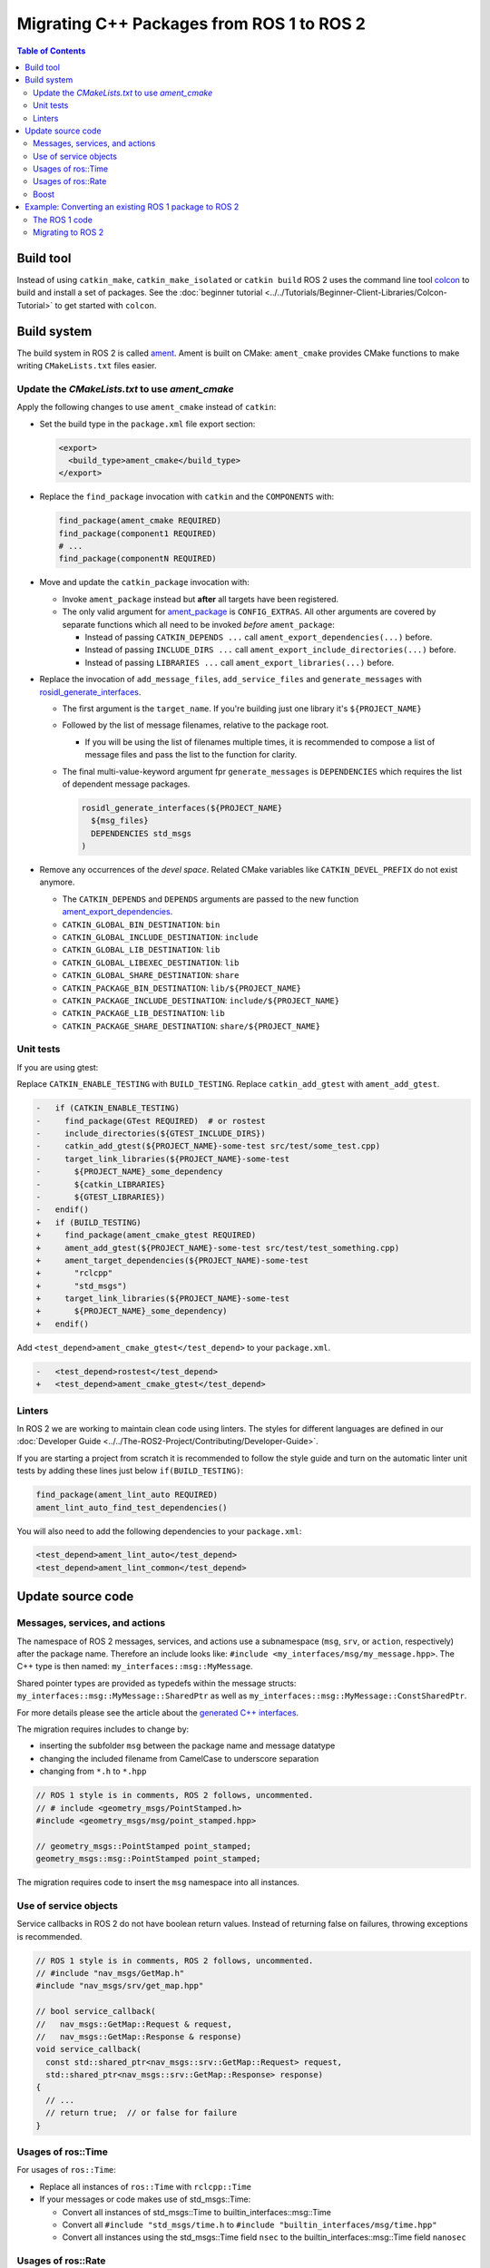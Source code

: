 .. redirect-from::

   Migration-Guide
   Contributing/Migration-Guide
   The-ROS2-Project/Contributing/Migration-Guide

Migrating C++ Packages from ROS 1 to ROS 2
==========================================

.. contents:: Table of Contents
   :depth: 2
   :local:

Build tool
----------

Instead of using ``catkin_make``, ``catkin_make_isolated`` or ``catkin build`` ROS 2 uses the command line tool `colcon <https://design.ros2.org/articles/build_tool.html>`__ to build and install a set of packages.
See the :doc:`beginner tutorial <../../Tutorials/Beginner-Client-Libraries/Colcon-Tutorial>` to get started with ``colcon``.

Build system
------------

The build system in ROS 2 is called `ament <https://design.ros2.org/articles/ament.html>`__.
Ament is built on CMake: ``ament_cmake`` provides CMake functions to make writing ``CMakeLists.txt`` files easier.

Update the *CMakeLists.txt* to use *ament_cmake*
^^^^^^^^^^^^^^^^^^^^^^^^^^^^^^^^^^^^^^^^^^^^^^^^

Apply the following changes to use ``ament_cmake`` instead of ``catkin``:


*
  Set the build type in the ``package.xml`` file export section:

  .. code-block:: xml

     <export>
       <build_type>ament_cmake</build_type>
     </export>

*
  Replace the ``find_package`` invocation with ``catkin`` and the ``COMPONENTS`` with:

  .. code-block:: cmake

     find_package(ament_cmake REQUIRED)
     find_package(component1 REQUIRED)
     # ...
     find_package(componentN REQUIRED)

*
  Move and update the ``catkin_package`` invocation with:


  *
    Invoke ``ament_package`` instead but **after** all targets have been registered.

  *
    The only valid argument for `ament_package <https://github.com/ament/ament_cmake/blob/{REPOS_FILE_BRANCH}/ament_cmake_core/cmake/core/ament_package.cmake>`__ is ``CONFIG_EXTRAS``.
    All other arguments are covered by separate functions which all need to be invoked *before* ``ament_package``:

    * Instead of passing ``CATKIN_DEPENDS ...`` call ``ament_export_dependencies(...)`` before.
    * Instead of passing ``INCLUDE_DIRS ...`` call ``ament_export_include_directories(...)`` before.
    * Instead of passing ``LIBRARIES ...`` call ``ament_export_libraries(...)`` before.

*
  Replace the invocation of ``add_message_files``, ``add_service_files`` and ``generate_messages`` with `rosidl_generate_interfaces <https://github.com/ros2/rosidl/blob/{REPOS_FILE_BRANCH}/rosidl_cmake/cmake/rosidl_generate_interfaces.cmake>`__.


  *
    The first argument is the ``target_name``.
    If you're building just one library it's ``${PROJECT_NAME}``

  *
    Followed by the list of message filenames, relative to the package root.


    * If you will be using the list of filenames multiple times, it is recommended to compose a list of message files and pass the list to the function for clarity.

  *
    The final multi-value-keyword argument fpr ``generate_messages`` is ``DEPENDENCIES`` which requires the list of dependent message packages.

    .. code-block:: cmake

       rosidl_generate_interfaces(${PROJECT_NAME}
         ${msg_files}
         DEPENDENCIES std_msgs
       )

*
  Remove any occurrences of the *devel space*.
  Related CMake variables like ``CATKIN_DEVEL_PREFIX`` do not exist anymore.


  * The ``CATKIN_DEPENDS`` and ``DEPENDS`` arguments are passed to the new function `ament_export_dependencies <https://github.com/ament/ament_cmake/blob/{REPOS_FILE_BRANCH}/ament_cmake_export_dependencies/cmake/ament_export_dependencies.cmake>`__.
  * ``CATKIN_GLOBAL_BIN_DESTINATION``: ``bin``
  * ``CATKIN_GLOBAL_INCLUDE_DESTINATION``: ``include``
  * ``CATKIN_GLOBAL_LIB_DESTINATION``: ``lib``
  * ``CATKIN_GLOBAL_LIBEXEC_DESTINATION``: ``lib``
  * ``CATKIN_GLOBAL_SHARE_DESTINATION``: ``share``
  * ``CATKIN_PACKAGE_BIN_DESTINATION``: ``lib/${PROJECT_NAME}``
  * ``CATKIN_PACKAGE_INCLUDE_DESTINATION``: ``include/${PROJECT_NAME}``
  * ``CATKIN_PACKAGE_LIB_DESTINATION``: ``lib``
  * ``CATKIN_PACKAGE_SHARE_DESTINATION``: ``share/${PROJECT_NAME}``

Unit tests
^^^^^^^^^^

If you are using gtest:

Replace ``CATKIN_ENABLE_TESTING`` with ``BUILD_TESTING``.
Replace ``catkin_add_gtest`` with ``ament_add_gtest``.

.. code-block:: diff

   -   if (CATKIN_ENABLE_TESTING)
   -     find_package(GTest REQUIRED)  # or rostest
   -     include_directories(${GTEST_INCLUDE_DIRS})
   -     catkin_add_gtest(${PROJECT_NAME}-some-test src/test/some_test.cpp)
   -     target_link_libraries(${PROJECT_NAME}-some-test
   -       ${PROJECT_NAME}_some_dependency
   -       ${catkin_LIBRARIES}
   -       ${GTEST_LIBRARIES})
   -   endif()
   +   if (BUILD_TESTING)
   +     find_package(ament_cmake_gtest REQUIRED)
   +     ament_add_gtest(${PROJECT_NAME}-some-test src/test/test_something.cpp)
   +     ament_target_dependencies(${PROJECT_NAME)-some-test
   +       "rclcpp"
   +       "std_msgs")
   +     target_link_libraries(${PROJECT_NAME}-some-test
   +       ${PROJECT_NAME}_some_dependency)
   +   endif()

Add ``<test_depend>ament_cmake_gtest</test_depend>`` to your ``package.xml``.

.. code-block:: diff

   -   <test_depend>rostest</test_depend>
   +   <test_depend>ament_cmake_gtest</test_depend>

Linters
^^^^^^^

In ROS 2 we are working to maintain clean code using linters.
The styles for different languages are defined in our :doc:`Developer Guide <../../The-ROS2-Project/Contributing/Developer-Guide>`.

If you are starting a project from scratch it is recommended to follow the style guide and turn on the automatic linter unit tests by adding these lines just below ``if(BUILD_TESTING)``:

.. code-block:: cmake

   find_package(ament_lint_auto REQUIRED)
   ament_lint_auto_find_test_dependencies()

You will also need to add the following dependencies to your ``package.xml``:

.. code-block:: xml

   <test_depend>ament_lint_auto</test_depend>
   <test_depend>ament_lint_common</test_depend>

Update source code
------------------

Messages, services, and actions
^^^^^^^^^^^^^^^^^^^^^^^^^^^^^^^

The namespace of ROS 2 messages, services, and actions use a subnamespace (``msg``, ``srv``, or ``action``, respectively) after the package name.
Therefore an include looks like: ``#include <my_interfaces/msg/my_message.hpp>``.
The C++ type is then named: ``my_interfaces::msg::MyMessage``.

Shared pointer types are provided as typedefs within the message structs: ``my_interfaces::msg::MyMessage::SharedPtr`` as well as ``my_interfaces::msg::MyMessage::ConstSharedPtr``.

For more details please see the article about the `generated C++ interfaces <https://design.ros2.org/articles/generated_interfaces_cpp.html>`__.

The migration requires includes to change by:


* inserting the subfolder ``msg`` between the package name and message datatype
* changing the included filename from CamelCase to underscore separation
* changing from ``*.h`` to ``*.hpp``

.. code-block:: cpp

   // ROS 1 style is in comments, ROS 2 follows, uncommented.
   // # include <geometry_msgs/PointStamped.h>
   #include <geometry_msgs/msg/point_stamped.hpp>

   // geometry_msgs::PointStamped point_stamped;
   geometry_msgs::msg::PointStamped point_stamped;

The migration requires code to insert the ``msg`` namespace into all instances.

Use of service objects
^^^^^^^^^^^^^^^^^^^^^^

Service callbacks in ROS 2 do not have boolean return values.
Instead of returning false on failures, throwing exceptions is recommended.

.. code-block:: cpp

   // ROS 1 style is in comments, ROS 2 follows, uncommented.
   // #include "nav_msgs/GetMap.h"
   #include "nav_msgs/srv/get_map.hpp"

   // bool service_callback(
   //   nav_msgs::GetMap::Request & request,
   //   nav_msgs::GetMap::Response & response)
   void service_callback(
     const std::shared_ptr<nav_msgs::srv::GetMap::Request> request,
     std::shared_ptr<nav_msgs::srv::GetMap::Response> response)
   {
     // ...
     // return true;  // or false for failure
   }

Usages of ros::Time
^^^^^^^^^^^^^^^^^^^

For usages of ``ros::Time``:

* Replace all instances of ``ros::Time`` with ``rclcpp::Time``

* If your messages or code makes use of std_msgs::Time:

  * Convert all instances of std_msgs::Time to builtin_interfaces::msg::Time

  * Convert all ``#include "std_msgs/time.h`` to ``#include "builtin_interfaces/msg/time.hpp"``

  * Convert all instances using the std_msgs::Time field ``nsec`` to the builtin_interfaces::msg::Time field ``nanosec``

Usages of ros::Rate
^^^^^^^^^^^^^^^^^^^

There is an equivalent type ``rclcpp::Rate`` object which is basically a drop in replacement for ``ros::Rate``.


Boost
^^^^^

Much of the functionality previously provided by Boost has been integrated into the C++ standard library.
As such we would like to take advantage of the new core features and avoid the dependency on boost where possible.

Shared Pointers
~~~~~~~~~~~~~~~

To switch shared pointers from boost to standard C++ replace instances of:


* ``#include <boost/shared_ptr.hpp>`` with ``#include <memory>``
* ``boost::shared_ptr`` with ``std::shared_ptr``

There may also be variants such as ``weak_ptr`` which you want to convert as well.

Also it is recommended practice to use ``using`` instead of ``typedef``.
``using`` has the ability to work better in templated logic.
For details `see here <https://stackoverflow.com/questions/10747810/what-is-the-difference-between-typedef-and-using-in-c11>`__

Thread/Mutexes
~~~~~~~~~~~~~~

Another common part of boost used in ROS codebases are mutexes in ``boost::thread``.


* Replace ``boost::mutex::scoped_lock`` with ``std::unique_lock<std::mutex>``
* Replace ``boost::mutex`` with ``std::mutex``
* Replace ``#include <boost/thread/mutex.hpp>`` with ``#include <mutex>``

Unordered Map
~~~~~~~~~~~~~

Replace:


* ``#include <boost/unordered_map.hpp>`` with ``#include <unordered_map>``
* ``boost::unordered_map`` with ``std::unordered_map``

function
~~~~~~~~

Replace:


* ``#include <boost/function.hpp>``  with ``#include <functional>``
* ``boost::function`` with ``std::function``

Example: Converting an existing ROS 1 package to ROS 2
------------------------------------------------------

Let's say that we have simple ROS 1 package called ``talker`` that uses ``roscpp`` in one node, called ``talker``.
This package is in a catkin workspace, located at ``~/ros1_talker``.

The ROS 1 code
^^^^^^^^^^^^^^

Here's the directory layout of our catkin workspace:

.. code-block:: bash

   $ cd ~/ros1_talker
   $ find .
   .
   ./src
   ./src/talker
   ./src/talker/package.xml
   ./src/talker/CMakeLists.txt
   ./src/talker/talker.cpp

Here is the content of those three files:

``src/talker/package.xml``:

.. code-block:: xml

   <package>
     <name>talker</name>
     <version>0.0.0</version>
     <description>talker</description>
     <maintainer email="gerkey@osrfoundation.org">Brian Gerkey</maintainer>
     <license>Apache 2.0</license>
     <buildtool_depend>catkin</buildtool_depend>
     <build_depend>roscpp</build_depend>
     <build_depend>std_msgs</build_depend>
     <run_depend>roscpp</run_depend>
     <run_depend>std_msgs</run_depend>
   </package>

``src/talker/CMakeLists.txt``:

.. code-block:: cmake

   cmake_minimum_required(VERSION 2.8.3)
   project(talker)
   find_package(catkin REQUIRED COMPONENTS roscpp std_msgs)
   catkin_package()
   include_directories(${catkin_INCLUDE_DIRS})
   add_executable(talker talker.cpp)
   target_link_libraries(talker ${catkin_LIBRARIES})
   install(TARGETS talker
     RUNTIME DESTINATION ${CATKIN_PACKAGE_BIN_DESTINATION})

``src/talker/talker.cpp``:

.. code-block:: cpp

   #include <sstream>
   #include "ros/ros.h"
   #include "std_msgs/String.h"
   int main(int argc, char **argv)
   {
     ros::init(argc, argv, "talker");
     ros::NodeHandle n;
     ros::Publisher chatter_pub = n.advertise<std_msgs::String>("chatter", 1000);
     ros::Rate loop_rate(10);
     int count = 0;
     std_msgs::String msg;
     while (ros::ok())
     {
       std::stringstream ss;
       ss << "hello world " << count++;
       msg.data = ss.str();
       ROS_INFO("%s", msg.data.c_str());
       chatter_pub.publish(msg);
       ros::spinOnce();
       loop_rate.sleep();
     }
     return 0;
   }

Building the ROS 1 code
~~~~~~~~~~~~~~~~~~~~~~~

We source an environment setup file (in this case for Noetic using bash), then we
build our package using ``catkin_make install``:

.. code-block:: bash

   . /opt/ros/noetic/setup.bash
   cd ~/ros1_talker
   catkin_make install

Running the ROS 1 node
~~~~~~~~~~~~~~~~~~~~~~

If there's not already one running, we start a ``roscore``, first sourcing the
setup file from our ``catkin`` install tree (the system setup file at
``/opt/ros/noetic/setup.bash`` would also work here):

.. code-block:: bash

   . ~/ros1_talker/install/setup.bash
   roscore

In another shell, we run the node from the ``catkin`` install space using
``rosrun``, again sourcing the setup file first (in this case it must be the one
from our workspace):

.. code-block:: bash

   . ~/ros1_talker/install/setup.bash
   rosrun talker talker

Migrating to ROS 2
^^^^^^^^^^^^^^^^^^

Let's start by creating a new workspace in which to work:

.. code-block:: bash

   mkdir ~/ros2_talker
   cd ~/ros2_talker

We'll copy the source tree from our ROS 1 package into that workspace, where we can modify it:

.. code-block:: bash

   mkdir src
   cp -a ~/ros1_talker/src/talker src

Now we'll modify the C++ code in the node.
The ROS 2 C++ library, called ``rclcpp``, provides a different API from that
provided by ``roscpp``.
The concepts are very similar between the two libraries, which makes the changes
reasonably straightforward to make.

Included headers
~~~~~~~~~~~~~~~~

In place of ``ros/ros.h``, which gave us access to the ``roscpp`` library API, we
need to include ``rclcpp/rclcpp.hpp``, which gives us access to the ``rclcpp``
library API:

.. code-block:: cpp

   //#include "ros/ros.h"
   #include "rclcpp/rclcpp.hpp"

To get the ``std_msgs/String`` message definition, in place of
``std_msgs/String.h``, we need to include ``std_msgs/msg/string.hpp``:

.. code-block:: cpp

   //#include "std_msgs/String.h"
   #include "std_msgs/msg/string.hpp"

Changing C++ library calls
~~~~~~~~~~~~~~~~~~~~~~~~~~

Instead of passing the node's name to the library initialization call, we do
the initialization, then pass the node name to the creation of the node object:

.. code-block:: cpp

   //  ros::init(argc, argv, "talker");
   //  ros::NodeHandle n;
       rclcpp::init(argc, argv);
       auto node = rclcpp::Node::make_shared("talker");

The creation of the publisher and rate objects looks pretty similar, with some
changes to the names of namespace and methods.

.. code-block:: cpp

   //  ros::Publisher chatter_pub = n.advertise<std_msgs::String>("chatter", 1000);
   //  ros::Rate loop_rate(10);
     auto chatter_pub = node->create_publisher<std_msgs::msg::String>("chatter",
       1000);
     rclcpp::Rate loop_rate(10);

To further control how message delivery is handled, a quality of service
(``QoS``) profile could be passed in.
The default profile is ``rmw_qos_profile_default``.
For more details, see the
`design document <https://design.ros2.org/articles/qos.html>`__
and :doc:`concept overview <../../Concepts/Intermediate/About-Quality-of-Service-Settings>`.

The creation of the outgoing message is different in the namespace:

.. code-block:: cpp

   //  std_msgs::String msg;
     std_msgs::msg::String msg;

In place of ``ros::ok()``, we call ``rclcpp::ok()``:

.. code-block:: cpp

   //  while (ros::ok())
     while (rclcpp::ok())

Inside the publishing loop, we access the ``data`` field as before:

.. code-block:: cpp

       msg.data = ss.str();

To print a console message, instead of using ``ROS_INFO()``, we use
``RCLCPP_INFO()`` and its various cousins.
The key difference is that ``RCLCPP_INFO()`` takes a Logger object as the first
argument.

.. code-block:: cpp

   //    ROS_INFO("%s", msg.data.c_str());
       RCLCPP_INFO(node->get_logger(), "%s\n", msg.data.c_str());

Publishing the message is the same as before:

.. code-block:: cpp

       chatter_pub->publish(msg);

Spinning (i.e., letting the communications system process any pending
incoming/outgoing messages) is different in that the call now takes the node as
an argument:

.. code-block:: cpp

   //    ros::spinOnce();
       rclcpp::spin_some(node);

Sleeping using the rate object is unchanged.

Putting it all together, the new ``talker.cpp`` looks like this:

.. code-block:: cpp

   #include <sstream>
   // #include "ros/ros.h"
   #include "rclcpp/rclcpp.hpp"
   // #include "std_msgs/String.h"
   #include "std_msgs/msg/string.hpp"
   int main(int argc, char **argv)
   {
   //  ros::init(argc, argv, "talker");
   //  ros::NodeHandle n;
     rclcpp::init(argc, argv);
     auto node = rclcpp::Node::make_shared("talker");
   //  ros::Publisher chatter_pub = n.advertise<std_msgs::String>("chatter", 1000);
   //  ros::Rate loop_rate(10);
     auto chatter_pub = node->create_publisher<std_msgs::msg::String>("chatter", 1000);
     rclcpp::Rate loop_rate(10);
     int count = 0;
   //  std_msgs::String msg;
     std_msgs::msg::String msg;
   //  while (ros::ok())
     while (rclcpp::ok())
     {
       std::stringstream ss;
       ss << "hello world " << count++;
       msg.data = ss.str();
   //    ROS_INFO("%s", msg.data.c_str());
       RCLCPP_INFO(node->get_logger(), "%s\n", msg.data.c_str());
       chatter_pub->publish(msg);
   //    ros::spinOnce();
       rclcpp::spin_some(node);
       loop_rate.sleep();
     }
     return 0;
   }

Changing the ``package.xml``
~~~~~~~~~~~~~~~~~~~~~~~~~~~~

ROS 2 uses a newer version of ``catkin``, called ``ament_cmake``, which we specify in the
``buildtool_depend`` tag:

.. code-block:: xml

   <!--  <buildtool_depend>catkin</buildtool_depend> -->
     <buildtool_depend>ament_cmake</buildtool_depend>

In our build dependencies, instead of ``roscpp`` we use ``rclcpp``, which provides the C++ API that we use.

.. code-block:: xml

   <!--  <build_depend>roscpp</build_depend> -->
     <build_depend>rclcpp</build_depend>

We make the same addition in the run dependencies and also update from the
``run_depend`` tag to the ``exec_depend`` tag (part of the upgrade to version 2 of the package format):

.. code-block:: xml

   <!--  <run_depend>roscpp</run_depend> -->
     <exec_depend>rclcpp</exec_depend>
   <!--  <run_depend>std_msgs</run_depend> -->
     <exec_depend>std_msgs</exec_depend>

In ROS 1, we use ``<depend>`` to simplify specifying dependencies for both
compile-time and runtime.
We can do the same in ROS 2:

.. code-block:: xml

     <depend>rclcpp</depend>
     <depend>std_msgs</depend>

We also need to tell the build tool what *kind* of package we are, so that it knows how
to build us.
Because we're using ``ament`` and CMake, we add the following lines to declare our
build type to be ``ament_cmake``:

.. code-block:: xml

     <export>
       <build_type>ament_cmake</build_type>
     </export>

Putting it all together, our ``package.xml`` now looks like this:

.. code-block:: xml

   <!-- <package> -->
   <package format="2">
     <name>talker</name>
     <version>0.0.0</version>
     <description>talker</description>
     <maintainer email="gerkey@osrfoundation.org">Brian Gerkey</maintainer>
     <license>Apache License 2.0</license>
   <!--  <buildtool_depend>catkin</buildtool_depend> -->
     <buildtool_depend>ament_cmake</buildtool_depend>
   <!--  <build_depend>roscpp</build_depend> -->
   <!--  <run_depend>roscpp</run_depend> -->
   <!--  <run_depend>std_msgs</run_depend> -->
     <depend>rclcpp</depend>
     <depend>std_msgs</depend>
     <export>
       <build_type>ament_cmake</build_type>
     </export>
   </package>


Changing the CMake code
~~~~~~~~~~~~~~~~~~~~~~~

ROS 2 relies on a higher version of CMake:

.. code-block:: bash

   #cmake_minimum_required(VERSION 2.8.3)
   cmake_minimum_required(VERSION 3.5)

ROS 2 relies on the C++17 standard.
Depending on what compiler you're using, support for C++17 might not be enabled by default.
Enable C++17 support explicitly by adding this line near the top of the file:

.. code-block:: cmake

   set(CMAKE_CXX_STANDARD 17)

The preferred way to work on all platforms is this:

.. code-block:: cmake

   if(NOT CMAKE_CXX_STANDARD)
     set(CMAKE_CXX_STANDARD 17)
   endif()
   if(CMAKE_COMPILER_IS_GNUCXX OR CMAKE_CXX_COMPILER_ID MATCHES "Clang")
     add_compile_options(-Wall -Wextra -Wpedantic)
   endif()

Using ``catkin``, we specify the packages we want to build against by passing them
as ``COMPONENTS`` arguments when initially finding ``catkin`` itself.
With ``ament_cmake``, we find each package individually, starting with ``ament_cmake``:

.. code-block:: cmake

   #find_package(catkin REQUIRED COMPONENTS roscpp std_msgs)
   find_package(ament_cmake REQUIRED)
   find_package(rclcpp REQUIRED)
   find_package(std_msgs REQUIRED)

System dependencies can be found as before:

.. code-block:: cmake

   find_package(Boost REQUIRED COMPONENTS system filesystem thread)

We call ``catkin_package()`` to auto-generate things like CMake configuration
files for other packages that use our package.
Whereas that call happens *before* specifying targets to build, we now call the
analogous ``ament_package()`` *after* the targets:

.. code-block:: cmake

   # catkin_package()
   # At the bottom of the file:
   ament_package()

The only directories that need to be manually included are local directories
and dependencies that are not ament packages:

.. code-block:: cmake

   #include_directories(${catkin_INCLUDE_DIRS})
   include_directories(include ${Boost_INCLUDE_DIRS})

A better alternative is to specify include directories for each target
individually, rather than including all the directories for all targets:

.. code-block:: cmake

   target_include_directories(target PUBLIC include ${Boost_INCLUDE_DIRS})

Similar to how we found each dependent package separately, we need to link
each one to the build target.
To link with dependent packages that are ament packages, instead of using
``target_link_libraries()``, ``ament_target_dependencies()`` is a more
concise and more thorough way of handling build flags.
It automatically handles both the include directories defined in
``_INCLUDE_DIRS`` and linking libraries defined in ``_LIBRARIES``.

.. code-block:: cmake

   #target_link_libraries(talker ${catkin_LIBRARIES})
   ament_target_dependencies(talker
     rclcpp
     std_msgs)

To link with packages that are not ament packages, such as system dependencies
like ``Boost``, or a library being built in the same ``CMakeLists.txt``, use
``target_link_libraries()``:

.. code-block:: cmake

   target_link_libraries(target ${Boost_LIBRARIES})

For installation, ``catkin`` defines variables like ``CATKIN_PACKAGE_BIN_DESTINATION``.
With ``ament_cmake``, we just give a path relative to the installation root:

.. code-block:: cmake

   #install(TARGETS talker
   #  RUNTIME DESTINATION ${CATKIN_PACKAGE_BIN_DESTINATION})
   install(TARGETS talker
     DESTINATION lib/${PROJECT_NAME})

Optionally, we can install and export the included directories for downstream packages:

.. code-block:: cmake

   install(DIRECTORY include/
     DESTINATION include)
   ament_export_include_directories(include)

Optionally, we can export dependencies for downstream packages:

.. code-block:: cmake

   ament_export_dependencies(std_msgs)

Putting it all together, the new ``CMakeLists.txt`` looks like this:

.. code-block:: cmake

   #cmake_minimum_required(VERSION 2.8.3)
   cmake_minimum_required(VERSION 3.5)
   project(talker)
   if(NOT CMAKE_CXX_STANDARD)
     set(CMAKE_CXX_STANDARD 17)
   endif()
   if(CMAKE_COMPILER_IS_GNUCXX OR CMAKE_CXX_COMPILER_ID MATCHES "Clang")
     add_compile_options(-Wall -Wextra -Wpedantic)
   endif()
   #find_package(catkin REQUIRED COMPONENTS roscpp std_msgs)
   find_package(ament_cmake REQUIRED)
   find_package(rclcpp REQUIRED)
   find_package(std_msgs REQUIRED)
   #catkin_package()
   #include_directories(${catkin_INCLUDE_DIRS})
   include_directories(include)
   add_executable(talker talker.cpp)
   #target_link_libraries(talker ${catkin_LIBRARIES})
   ament_target_dependencies(talker
     rclcpp
     std_msgs)
   #install(TARGETS talker
   #  RUNTIME DESTINATION ${CATKIN_PACKAGE_BIN_DESTINATION})
   install(TARGETS talker
     DESTINATION lib/${PROJECT_NAME})
   install(DIRECTORY include/
     DESTINATION include)
   ament_export_include_directories(include)
   ament_export_dependencies(std_msgs)
   ament_package()

Building the ROS 2 code
~~~~~~~~~~~~~~~~~~~~~~~

We source an environment setup file (in this case the one generated by following
the ROS 2 installation tutorial, which builds in ``~/ros2_ws``, then we build our
package using ``colcon build``:

.. code-block:: bash

   . ~/ros2_ws/install/setup.bash
   cd ~/ros2_talker
   colcon build

Running the ROS 2 node
~~~~~~~~~~~~~~~~~~~~~~

Because we installed the ``talker`` executable into the correct directory, after sourcing the
setup file, from our install tree, we can invoke it by running:

.. code-block:: bash

   . ~/ros2_ws/install/setup.bash
   ros2 run talker talker
